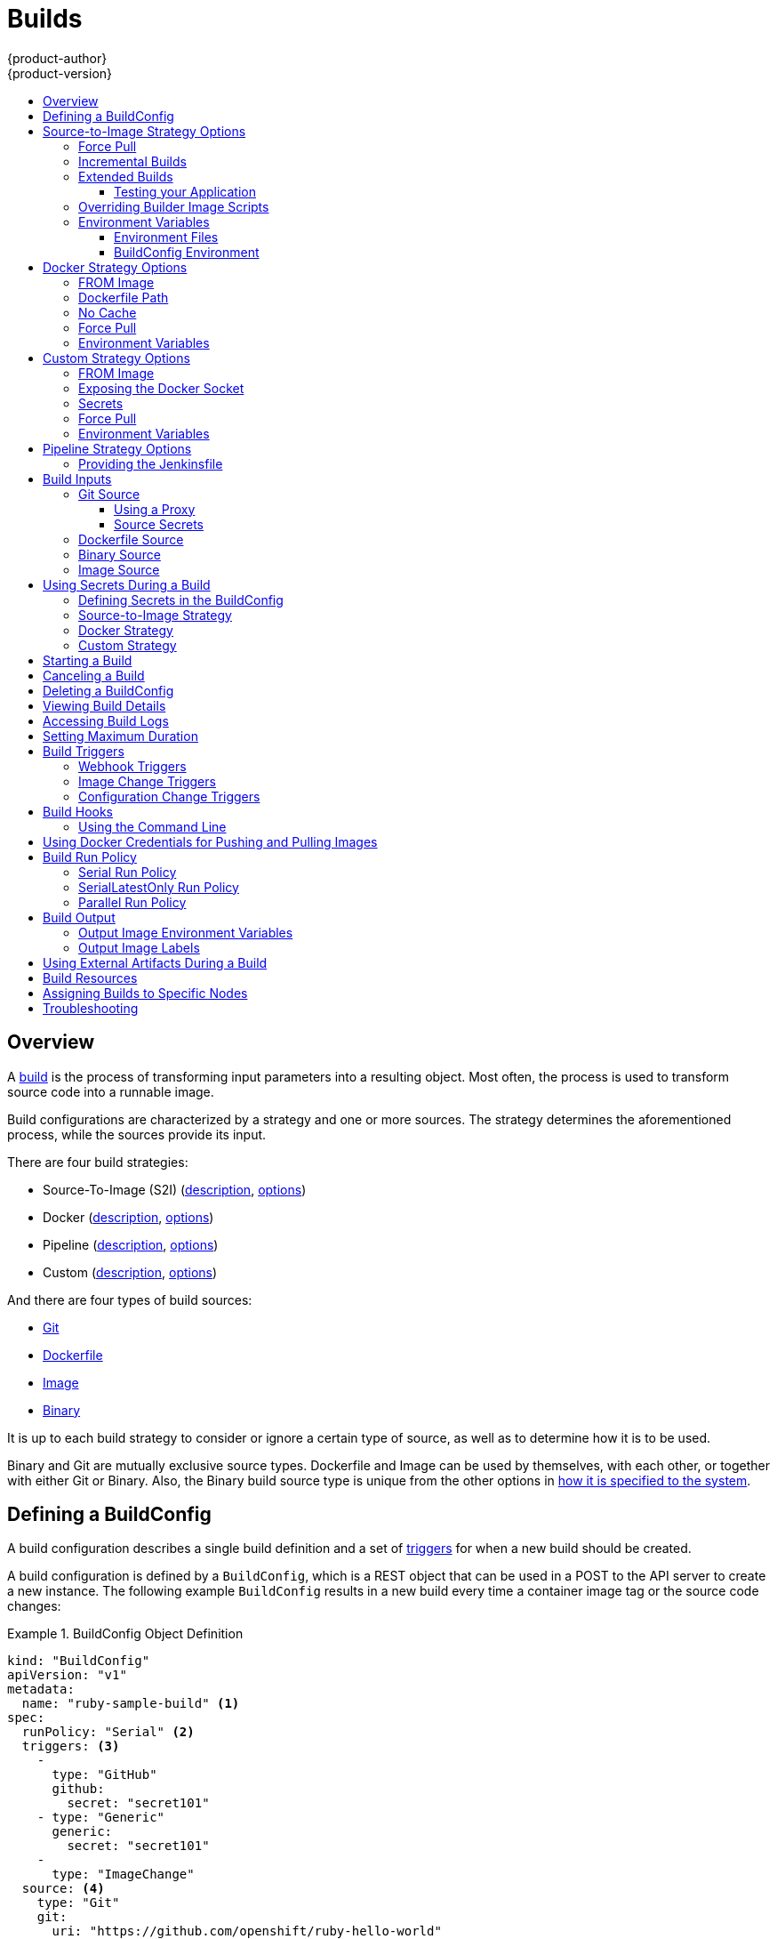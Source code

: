 [[dev-guide-builds]]
= Builds
{product-author}
{product-version}
:data-uri:
:icons:
:experimental:
:toc: macro
:toclevels: 3
:toc-title:
:prewrap!:

toc::[]

== Overview

A xref:../architecture/core_concepts/builds_and_image_streams.adoc#builds[build]
is the process of transforming input parameters into a resulting object. Most
often, the process is used to transform source code into a runnable image.

Build configurations are characterized by a strategy and one or more sources.
The strategy determines the aforementioned process, while the sources provide
its input.

There are four build strategies:

- Source-To-Image (S2I)
(xref:../architecture/core_concepts/builds_and_image_streams.adoc#source-build[description],
xref:source-to-image-strategy-options[options])
- Docker
(xref:../architecture/core_concepts/builds_and_image_streams.adoc#docker-build[description],
xref:docker-strategy-options[options])
- Pipeline
(xref:../architecture/core_concepts/builds_and_image_streams.adoc#pipeline-build[description],
xref:pipeline-strategy-options[options])
- Custom
(xref:../architecture/core_concepts/builds_and_image_streams.adoc#custom-build[description],
xref:custom-strategy-options[options])

And there are four types of build sources:

- xref:source-code[Git]
- xref:dockerfile-source[Dockerfile]
- xref:image-source[Image]
- xref:binary-source[Binary]

It is up to each build strategy to consider or ignore a certain type of source,
as well as to determine how it is to be used.

Binary and Git are mutually exclusive source types. Dockerfile and Image can be
used by themselves, with each other, or together with either Git or Binary.
Also, the Binary build source type is unique from the other options in
xref:binary-source[how it is specified to the system].


[[defining-a-buildconfig]]

== Defining a BuildConfig

A build configuration describes a single build definition and a set of
xref:build-triggers[triggers] for when a new build should be created.

A build configuration is defined by a `BuildConfig`, which is a REST object
that can be used in a POST to the API server to create a new instance. The
following example `BuildConfig` results in a new build every time a container
image tag or the source code changes:

.BuildConfig Object Definition
====
[source,yaml]
----
kind: "BuildConfig"
apiVersion: "v1"
metadata:
  name: "ruby-sample-build" <1>
spec:
  runPolicy: "Serial" <2>
  triggers: <3>
    -
      type: "GitHub"
      github:
        secret: "secret101"
    - type: "Generic"
      generic:
        secret: "secret101"
    -
      type: "ImageChange"
  source: <4>
    type: "Git"
    git:
      uri: "https://github.com/openshift/ruby-hello-world"
    dockerfile: "FROM openshift/ruby-22-centos7\nUSER example"
  strategy: <5>
    type: "Source"
    sourceStrategy:
      from:
        kind: "ImageStreamTag"
        name: "ruby-20-centos7:latest"
  output: <6>
    to:
      kind: "ImageStreamTag"
      name: "origin-ruby-sample:latest"
  postCommit: <7>
      script: "bundle exec rake test"
----

<1> This specification will create a new `BuildConfig` named
*ruby-sample-build*.
<2> The `runPolicy` field controls whether builds created from this build
configuration can be run simultaneously. The default value is *Serial*, which means new builds
will run sequentially, not simultaneously.
<3> You can specify a list of xref:build-triggers[triggers], which cause a new
build to be created.
<4> The `source` section defines the source of the build. The source type
determines the primary source of input, and can be either `Git`, to point to
a code repository location, `Dockerfile`, to build from an inline Dockerfile,
or `Binary`, to accept binary payloads. It is possible to have multiple
sources at once, refer to the documentation for each source type for details.
<5> The `strategy` section describes the build strategy used to execute the
build. You can specify `Source`, `Docker` and `Custom` strategies here.
This above example uses the `ruby-20-centos7` container image that
Source-To-Image will use for the application build.
<6> After the container image is successfully built, it will be pushed into the
repository described in the `output` section.
<7> The `postCommit` section defines an optional xref:build-hooks[build
hook].
====

[[source-to-image-strategy-options]]

== Source-to-Image Strategy Options

The following options are specific to the
xref:../architecture/core_concepts/builds_and_image_streams.adoc#source-build[S2I
build strategy].

[[s2i-force-pull]]

=== Force Pull

By default, if the builder image specified in the build configuration is
available locally on the node, that image will be used. However, to override the
local image and refresh it from the registry to which the image stream points,
create a `BuildConfig` with the `forcePull` flag set to *true*:

====
[source,yaml]
----
strategy:
  type: "Source"
  sourceStrategy:
    from:
      kind: "ImageStreamTag"
      name: "builder-image:latest" <1>
    forcePull: true <2>
----

<1> The builder image being used, where the local version on the node may not be
up to date with the version in the registry to which the image stream points.
<2> This flag causes the local builder image to be ignored and a fresh version
to be pulled from the registry to which the image stream points. Setting
`forcePull` to *false* results in the default behavior of honoring the image
stored locally.
====

[[incremental-builds]]

=== Incremental Builds

S2I can perform incremental builds, which means it reuses artifacts from
previously-built images. To create an incremental build, create a
`BuildConfig` with the following modification to the strategy definition:

====
[source,yaml]
----
strategy:
  type: "Source"
  sourceStrategy:
    from:
      kind: "ImageStreamTag"
      name: "incremental-image:latest" <1>
    incremental: true <2>
----

<1> Specify an image that supports incremental builds. Consult the
documentation of the builder image to determine if it supports this behavior.
<2> This flag controls whether an incremental build is attempted. If the builder
image does not support incremental builds, the build will still succeed, but you
will get a log message stating the incremental build was not successful because
of a missing *_save-artifacts_* script.
====

[NOTE]
====
See the xref:../creating_images/s2i.adoc#creating-images-s2i[S2I Requirements] topic for information
on how to create a builder image supporting incremental builds.
====


[[extended-builds]]

=== Extended Builds

[NOTE]
====
This feature is in technology preview. This means the API may change without
notice or the feature may be removed entirely. For a supported mechanism to
produce application images with runtime-only content, consider using the
xref:image-source[Image Source] feature and defining two builds, one
which produces an image containing the runtime artifacts and a second build
which consumes the runtime artifacts from that image and adds them to a
runtime-only image.
====

For compiled languages (Go, C, C++, Java, etc.) the dependencies necessary for
compilation might increase the size of the image or introduce vulnerabilities
that can be exploited.

To avoid these problems, S2I (Source-to-Image) introduces a two-image build process
that allows an application to be built via the normal flow in a builder image,
but then injects the resulting application artifacts into a runtime-only image
for execution.

To offer flexibility in this process, S2I executes an `assemble-runtime`
script inside the runtime image that allows further customization of the
resulting runtime image.

More information about this can be found in the official
https://github.com/openshift/source-to-image/blob/master/docs/runtime_image.md[S2I
extended builds documents].

This feature is available only for the source strategy.
====
[source,yaml]
----
strategy:
  type: "Source"
  sourceStrategy:
    from:
      kind: "ImageStreamTag"
      name: "builder-image:latest"
    runtimeImage: <1>
      kind: "ImageStreamTag"
      name: "runtime-image:latest"
    runtimeArtifacts: <2>
      - sourcePath: "/path/to/source"
        destinationDir: "path/to/destination"
----
<1> The runtime image that the artifacts should be copied to.
This is the final image that the application will run on. This image should
contain the minimum application dependencies to run the injected content from
the builder image.

<2> The runtime artifacts are a mapping of artifacts produced in the builder
image that should be injected into the runtime image.
`sourcePath` can be the full path to a file or directory inside the builder
image.
`destinationDir` must be a directory inside the runtime image where the
artifacts will be copied. This directory is relative to the specified
*WORKDIR* inside that image.

====

[NOTE]
====
In the current implementation, you cannot have incremental extended builds thus,
the *incremental* option is not valid with `runtimeImage`.
====

If the runtime image needs authentication to be pulled across OpenShift
projects or from another private registry, the details can be specified
xref:managing_images.adoc#using-image-pull-secrets[within the image pull
secret configuration].

[[dev-guide-testing-your-application]]

==== Testing your Application


Extended builds offer two ways of running tests against your application.

The first option is to install all test dependencies and run the tests inside
your *builder image* since that image, in the context of extended builds, will
not be pushed to a registry. This can be done as a part of the `assemble`
script for the builder image.

The second option is to specify a script via the xref:build-hooks[postcommit
hook]. This is executed in an ephemeral container based on the runtime
image, thus it is not committed to the image.

[[override-builder-image-scripts]]

=== Overriding Builder Image Scripts

You can override the *_assemble_*, *_run_*, and *_save-artifacts_*
xref:../creating_images/s2i.adoc#s2i-scripts[S2I scripts] provided by the
builder image in one of two ways. Either:

1. Provide an *_assemble_*, *_run_*, and/or *_save-artifacts_* script in the
*_.s2i/bin_* directory of your application source repository, or

2. Provide a URL of a directory containing the scripts as part of the strategy
definition. For example:

====
[source,yaml]
----
strategy:
  type: "Source"
  sourceStrategy:
    from:
      kind: "ImageStreamTag"
      name: "builder-image:latest"
    scripts: "http://somehost.com/scripts_directory" <1>
----

<1> This path will have *_run_*, *_assemble_*, and *_save-artifacts_* appended
to it. If any or all scripts are found they will be used in place of the same
named script(s) provided in the image.
====

[NOTE]
====
Files located at the `scripts` URL take precedence over files located in
*_.s2i/bin_* of the source repository. See the
xref:../creating_images/s2i.adoc#creating-images-s2i[S2I Requirements] topic and the
link:https://github.com/openshift/source-to-image/blob/master/docs/builder_image.md#sti-scripts[S2I
documentation] for information on how S2I scripts are used.
====

[[configuring-the-source-environment]]
=== Environment Variables

There are two ways to make environment variables available to the
xref:../architecture/core_concepts/builds_and_image_streams.adoc#source-build[source build]
process and resulting \image: xref:environment-files[environment files] and
xref:buildconfig-environment[*BuildConfig* environment] values.

[[environment-files]]

==== Environment Files
Source build enables you to set environment values (one per line) inside your
application, by specifying them in a *_.s2i/environment_* file in the source
repository. The environment variables specified in this file are present during
the build process and in the final container image. The complete list of supported
environment variables is available in the
xref:../using_images/index.adoc#using-images-index[documentation] for each image.

If you provide a *_.s2i/environment_* file in your source repository, S2I reads
this file during the build. This allows customization of the build behavior as
the *_assemble_* script may use these variables.

For example, if you want to disable assets compilation for your Rails
application, you can add `DISABLE_ASSET_COMPILATION=true` in the
*_.s2i/environment_* file to cause assets compilation to be skipped during the
build.

In addition to builds, the specified environment variables are also available in
the running application itself. For example, you can add
`RAILS_ENV=development` to the *_.s2i/environment_* file to cause the Rails
application to start in `development` mode instead of `production`.

[[buildconfig-environment]]

==== BuildConfig Environment
You can add environment variables to the `sourceStrategy` definition of the
`BuildConfig`. The environment variables defined there are visible during the
*_assemble_* script execution and will be defined in the output image, making
them also available to the *_run_* script and application code.

For example disabling assets compilation for your Rails application:

====
[source,yaml]
----
sourceStrategy:
...
  env:
    - name: "DISABLE_ASSET_COMPILATION"
      value: "true"
----
====

You can also manage environment variables defined in the `BuildConfig` with the
xref:../dev_guide/environment_variables.adoc#overview[`oc set env`] command.

[[docker-strategy-options]]

== Docker Strategy Options

The following options are specific to the
xref:../architecture/core_concepts/builds_and_image_streams.adoc#docker-build[Docker
build strategy].


[[docker-strategy-from]]

=== FROM Image

The `FROM` instruction of the *_Dockerfile_* will be replaced by the `from` of the `BuildConfig`:

====
[source,yaml]
----
strategy:
  type: Docker
  dockerStrategy:
    from:
      kind: "ImageStreamTag"
      name: "debian:latest"
----
====

[[dockerfile-path]]
=== Dockerfile Path

By default, Docker builds use a Dockerfile (named *_Dockerfile_*) located at the
root of the context specified in the `BuildConfig.spec.source.contextDir`
field.

The `dockerfilePath` field allows the build to use a different path to
locate your Dockerfile, relative to the `BuildConfig.spec.source.contextDir`
field. It can be simply a different file name other than the default
*_Dockerfile_* (for example, *_MyDockerfile_*), or a path to a Dockerfile in a
subdirectory (for example, *_dockerfiles/app1/_*):

====
[source,yaml]
----
strategy:
  type: Docker
  dockerStrategy:
    dockerfilePath: dockerfiles/app1/
----
====

[[no-cache]]

=== No Cache

Docker builds normally reuse cached layers found on the host performing the
build. Setting the `noCache` option to *true* forces the build to ignore
cached layers and rerun all steps of the *_Dockerfile_*:

====
[source,yaml]
----
strategy:
  type: "Docker"
  dockerStrategy:
    noCache: true
----
====

[[docker-force-pull]]

=== Force Pull

By default, if the builder image specified in the build configuration is
available locally on the node, that image will be used. However, to override the
local image and refresh it from the registry to which the image stream points,
create a `BuildConfig` with the `forcePull` flag set to *true*:

====
[source,yaml]
----
strategy:
  type: "Docker"
  dockerStrategy:
    forcePull: true <1>
----
<1> This flag causes the local builder image to be ignored, and a fresh version
to be pulled from the registry to which the image stream points. Setting
`forcePull` to *false* results in the default behavior of honoring the image
stored locally.
====

[[docker-strategy-environment]]
=== Environment Variables

To make environment variables available to the
xref:../architecture/core_concepts/builds_and_image_streams.adoc#docker-build[Docker build]
process and resulting image, you can add environment variables to the
`dockerStrategy` definition of the `BuildConfig`.

The environment variables defined there are inserted as a single `ENV`
Dockerfile instruction right after the `FROM` instruction, so that it can be
referenced later on within the Dockerfile.

The variables are defined during build and stay in the output image, therefore
they will be present in any container that runs that image as well.

For example, defining a custom HTTP proxy to be used during build and runtime:

====
[source,yaml]
----
dockerStrategy:
...
  env:
    - name: "HTTP_PROXY"
      value: "http://myproxy.net:5187/"
----
====

ifdef::openshift-enterprise,openshift-origin[]
Cluster administrators can also
xref:../install_config/http_proxies.adoc#configuring-hosts-for-proxies-using-ansible[configure
global build settings using Ansible].
endif::[]

You can also manage environment variables defined in the `BuildConfig` with the
xref:../dev_guide/environment_variables.adoc#overview[`oc set env`] command.

[[custom-strategy-options]]
== Custom Strategy Options

The following options are specific to the
xref:../architecture/core_concepts/builds_and_image_streams.adoc#custom-build[Custom
build strategy].

[[custom-strategy-from]]
=== FROM Image

Use the `customStrategy.from` section to indicate the image to use for the
custom build:

====
[source,yaml]
----
strategy:
  type: "Custom"
  customStrategy:
    from:
      kind: "DockerImage"
      name: "openshift/sti-image-builder"
----
====

[[expose-docker-socket]]
=== Exposing the Docker Socket

In order to allow the running of Docker commands and the building of container
images from inside the container, the build container must be bound to an
accessible socket. To do so, set the `exposeDockerSocket` option to *true*:

====
[source,yaml]
----
strategy:
  type: "Custom"
  customStrategy:
    exposeDockerSocket: true
----
====

[[custom-secrets]]

=== Secrets

In addition to xref:../dev_guide/secrets.adoc#dev-guide-secrets[secrets] for
xref:using-private-repositories-for-builds[source] and
xref:using-docker-credentials-for-pushing-and-pulling-images[images] that can
be added to all build types, custom strategies allow adding an arbitrary list of
secrets to the builder pod.

Each secret can be mounted at a specific location:

====
[source,yaml]
----
strategy:
  type: "Custom"
  customStrategy:
    secrets:
      - secretSource: <1>
          name: "secret1"
        mountPath: "/tmp/secret1" <2>
      - secretSource:
          name: "secret2"
        mountPath: "/tmp/secret2"
----

<1> `secretSource` is a reference to a secret in the same namespace as the
build.
<2> `mountPath` is the path inside the custom builder where the secret should
be mounted.
====

[[custom-force-pull]]
=== Force Pull

By default, when setting up the build pod, the build controller checks if the
image specified in the build configuration is available locally on the node.  If
so, that image will be used.  However, to override the local image and refresh
it from the registry to which the image stream points, create a `BuildConfig`
with the `forcePull` flag set to *true*:

====
[source,yaml]
----
strategy:
  type: "Custom"
  customStrategy:
    forcePull: true <1>
----

<1> This flag causes the local builder image to be ignored, and a fresh version
to be pulled from the registry to which the image stream points. Setting
`forcePull` to *false* results in the default behavior of honoring the image
stored locally.
====

[[custom-strategy-environment]]
=== Environment Variables

To make environment variables available to the
xref:../architecture/core_concepts/builds_and_image_streams.adoc#custom-build[Custom build]
process, you can add environment variables to the `customStrategy` definition
of the `BuildConfig`.

The environment variables defined there are passed to the pod that runs the
custom build.

For example, defining a custom HTTP proxy to be used during build:

====
[source,yaml]
----
customStrategy:
...
  env:
    - name: "HTTP_PROXY"
      value: "http://myproxy.net:5187/"

----
====

ifdef::openshift-enterprise,openshift-origin[]
Cluster administrators can also
xref:../install_config/http_proxies.adoc#configuring-hosts-for-proxies-using-ansible[configure
global build settings using Ansible].
endif::[]

You can also manage environment variables defined in the `BuildConfig` with the
xref:../dev_guide/environment_variables.adoc#overview[`oc set env`] command.

[[pipeline-strategy-options]]
== Pipeline Strategy Options

The following options are specific to the
xref:../architecture/core_concepts/builds_and_image_streams.adoc#pipeline-build[Pipeline build strategy].

[[jenkinsfile]]
=== Providing the Jenkinsfile

You can provide the Jenkinsfile in one of two ways:

1. Embed the Jenkinsfile in the build configuration.
2. Include in the build configuration a reference to the
   Git repository that contains the Jenkinsfile.

.Embedded Definition
====
[source,yaml]
----
kind: "BuildConfig"
apiVersion: "v1"
metadata:
  name: "sample-pipeline"
spec:
  strategy:
    type: "JenkinsPipeline"
    jenkinsPipelineStrategy:
      jenkinsfile: "node('agent') {\nstage 'build'\nopenshiftBuild(buildConfig: 'ruby-sample-build', showBuildLogs: 'true')\nstage 'deploy'\nopenshiftDeploy(deploymentConfig: 'frontend')\n}"
----
====

.Reference to Git Repository
====
[source,yaml]
----
kind: "BuildConfig"
apiVersion: "v1"
metadata:
  name: "sample-pipeline"
spec:
  source:
    type: "Git"
    git:
      uri: "https://github.com/openshift/ruby-hello-world"
  strategy:
    type: "JenkinsPipeline"
    jenkinsPipelineStrategy:
      jenkinsfilePath: some/repo/dir/filename <1>
----
<1> The optional `jenkinsfilePath` field specifies the name of the
    file to use, relative to the source `contextDir`.
    If `contextDir` is omitted, it defaults to the root of the repository.
    If `jenkinsfilePath` is omitted, it defaults to *_Jenkinsfile_*.
====

[[build-inputs]]
== Build Inputs

There are several ways to provide content for builds to operate on. In order of precedence:

* Inline Dockerfile definitions
* Content extracted from existing images
* Git repositories
* Binary inputs

These can be combined into a single build. As the inline Dockerfile takes
precedence, it can overwrite any other file named *_Dockerfile_* provided by
another input. Binary input and Git repository are mutually exclusive inputs.

When the build is run, a working directory is constructed and all input content
is placed in the working directory (e.g., the input Git repository is cloned into
the working directory, files specified from input images are copied into the
working directory using the target path). Next, the build process will `cd`
into the `contextDir` if one is defined. Then, the inline Dockerfile (if
any) is written to the current directory. Last, the content from the current
directory is provided to the build process for reference by the
Dockerfile, `assemble` script, or custom builder logic. This means any
input content that resides outside the `contextDir` will be ignored by the
build.

Here is an example of a source definition that includes multiple input types and
an explanation of how they are combined.  For more details on how each input
type is defined, see the specific sections for each input type.

====
[source,yaml]
----
source:
  git:
    uri: https://github.com/openshift/ruby-hello-world.git <1>
  images:
  - from:
      kind: ImageStreamTag
      name: myinputimage:latest
      namespace: mynamespace
    paths:
    - destinationDir: app/dir/injected/dir <2>
      sourcePath: /usr/lib/somefile.jar
  contextDir: "app/dir" <3>
  dockerfile: "FROM centos:7\nRUN yum install -y httpd" <4>

----

<1> The repository to be cloned into the working directory for the build
<2> *_/usr/lib/somefile.jar_* from `myinputimage` will be stored in *_<workingdir>/app/dir/injected/dir_*
<3> The working directory for the build will become *_<original_workingdir>/app/dir_*
<4> A Dockerfile with this content will be created in *_<original_workingdir>/app/dir_*, overwriting any existing file with that name.
====

[[source-code]]
=== Git Source

When the `BuildConfig.spec.source.type` is `Git`, a Git repository is
required, and an inline Dockerfile is optional.

The source code is fetched from the location specified and, if the
`BuildConfig.spec.source.dockerfile` field is specified, the inline Dockerfile
replaces the one in the `contextDir` of the Git repository.

The source definition is part of the `spec` section in the `BuildConfig`:

====
[source,yaml]
----
source:
  type: "Git"
  git: <1>
    uri: "https://github.com/openshift/ruby-hello-world"
    ref: "master"
  contextDir: "app/dir" <2>
  dockerfile: "FROM openshift/ruby-22-centos7\nUSER example" <3>
----
<1> The `git` field contains the URI to the remote Git repository of the
source code. Optionally, specify the `ref` field to check out a specific Git
reference. A valid `ref` can be a SHA1 tag or a branch name.
<2> The `contextDir` field allows you to override the default location inside
the source code repository where the build looks for the application source
code. If your application exists inside a sub-directory, you can override the
default location (the root folder) using this field.
<3> If the optional `dockerfile` field is provided, it should be a string
containing a Dockerfile that overwrites any Dockerfile that may exist in the
source repository.
====

When using the Git repository as a source without specifying the `ref`
field, {product-title} performs a shallow clone (`--depth=1` clone). That means
only the `HEAD` (usually the `master` branch) is downloaded. This results
in repositories downloading faster, including the commit history.

A shallow clone is also used when the `ref` field is specified and set to an
existing remote branch name. However, if you specify the `ref` field to a
specific commit, the system will fallback to a regular Git clone operation and
checkout the commit, because using the `--depth=1` option only works with named
branch refs.

To perform a full Git clone of the `master` for the specified repository, set
the `ref` to `master`.

[[using-a-proxy]]
==== Using a Proxy

// tag::using-a-proxy-for-git-cloning-1[]

If your Git repository can only be accessed using a proxy, you can define the
proxy to use in the `source` section of the `BuildConfig`. You can configure
both a HTTP and HTTPS proxy to use. Both fields are optional.  Domains for which
no proxying should be performed can also be specified via the *NoProxy* field.

[NOTE]
====
Your source URI must use the HTTP or HTTPS protocol for this to work.
====

====
[source,yaml]
----
source:
  type: Git
  git:
    uri: "https://github.com/openshift/ruby-hello-world"
    httpProxy: http://proxy.example.com
    httpsProxy: https://proxy.example.com
    noProxy: somedomain.com, otherdomain.com
----
====

ifdef::openshift-enterprise,openshift-origin[]
Cluster administrators can also
xref:../install_config/http_proxies.adoc#configuring-hosts-for-proxies-using-ansible[configure
a global proxy for Git cloning using Ansible].
endif::[]

// end::using-a-proxy-for-git-cloning-1[]

[[source-secrets]]
==== Source Secrets

[[overview]]
===== Overview

Source secrets are used to provide the builder pod with access to Git repositories
that it would not normally have access to, such as private repositories or
repositories with self-signed or untrusted SSL certificates.

The following source secret configurations are supported:

- xref:gitconfig-file[Gitconfig File]
- xref:basic-authentication[Basic Authentication]
- xref:ssh-key-authentication[SSH Key Authentication]
- xref:trusted-certificate-authorities[Trusted Certificate Authorities]

[NOTE]
====
You can also use xref:combinations[combinations] of the these configurations
to meet your specific needs.
====

All source secrets must be linked to the builder account and added to the build
configuration using the following instructions:

. Add the secret to the builder service account. Each build is run with
the *builder* role, so you must give it access to your secret with the
following command:
+
====
----
$ oc secrets link builder basicsecret
----
====

. Add a `sourceSecret` field to the `source` section inside the `BuildConfig` and
set it to the name of the `secret` that you created (`basicsecret`, in this
example).
+
====
[source,yaml]
----
apiVersion: "v1"
kind: "BuildConfig"
metadata:
  name: "sample-build"
spec:
  output:
    to:
      kind: "ImageStreamTag"
      name: "sample-image:latest"
  source:
    git:
      uri: "https://github.com/user/app.git"
    sourceSecret:
      name: "basicsecret"
    type: "Git"
  strategy:
    sourceStrategy:
      from:
        kind: "ImageStreamTag"
        name: "python-33-centos7:latest"
    type: "Source"
----
====

[NOTE]
====
You can also use the `oc set build-secret` command to set the secret on the
existing build configuration:
----
$ oc set build-secret --source bc/sample-build basicsecret
----
====
xref:using-secrets-in-the-buildconfig[Defining Secrets in the
BuildConfig] provides more information on this topic.

[[gitconfig-file]]
===== .Gitconfig File

If the cloning of your application is dependent on a *_.gitconfig_* file,
then you can create a secret that contains it, and then add
it to the builder service account, and then your `BuildConfig`.

To create a secret from a *_.gitconfig_* file:

====
----
$ oc secrets new mysecret .gitconfig=path/to/.gitconfig
----
====

[NOTE]
====
SSL verification can be turned off if `sslVerify=false` is set for the `http`
section in your *_.gitconfig_* file:

----
[http]
        sslVerify=false
----
====

[[basic-authentication]]
===== Basic Authentication

Basic authentication requires either a combination of `username` and `password`,
or a `token` to authenticate against the SCM server.

Create the `secret` first before using the username and password to access
the private repository:

====
----
$ oc secrets new-basicauth basicsecret --username=USERNAME --password=PASSWORD
----
====

To create a basic authentication secret with a token:

====
----
$ oc secrets new-basicauth basicsecret --password=TOKEN
----
====

[[ssh-key-authentication]]
===== SSH Key Authentication

SSH key based authentication requires a private SSH key.

The repository keys are usually located in the *_$HOME/.ssh/_* directory, and
are named `id_dsa.pub`, `id_ecdsa.pub`, `id_ed25519.pub`, or `id_rsa.pub` by
default. Generate SSH key credentials with the following command:

====
----
$ ssh-keygen -t rsa -C "your_email@example.com"
----
====

[NOTE]
====
Creating a passphrase for the SSH key prevents {product-title} from building.
When prompted for a passphrase, leave it blank.
====

Two files are created: the public key and a corresponding private key (one of
`id_dsa`, `id_ecdsa`, `id_ed25519`, or `id_rsa`). With both of these in place,
consult your source control management (SCM) system's manual on how to upload
the public key. The private key is used to access your private repository.

Before using the SSH key to access the private repository, create the secret
first:

====
----
$ oc secrets new-sshauth sshsecret --ssh-privatekey=$HOME/.ssh/id_rsa
----
====

[[trusted-certificate-authorities]]
===== Trusted Certificate Authorities

The set of TLS certificate authorities that are trusted during a `git clone`
operation are built into the {product-title} infrastructure images. If your Git
server uses a self-signed certificate or one signed by an authority not trusted
by the image, you have several options.

. Create a secret with a CA certificate file (recommended).
+
A secret containing a `CA certificate` in a key named `ca.crt` will
automatically be used by Git to trust your self-signed or otherwise un-trusted
TLS certificate during the `git clone` operation. Using this method is
significantly more secure than disabling Git's SSL verification, which accepts
any TLS certificate that is presented.
+
====
----
# the key name ca.crt MUST be used
$ oc secrets new mycert ca.crt=FILENAME
----
====

. Disable Git TLS verification.
+
You can disable Git's TLS verification by setting the `GIT_SSL_NO_VERIFY`
environment variable to `true` in the appropriate strategy section of your build
configuration. You can use the
xref:../dev_guide/environment_variables.adoc#overview[`oc set env`] command to
manage `BuildConfig` environment variables.

[[combinations]]
===== Combinations

Below are several examples of how you can combine the above methods for
creating source secrets for your specific needs.

.. To create an SSH-based authentication secret with a *_.gitconfig_* file:
+
====
----
$ oc secrets new-sshauth sshsecret --ssh-privatekey=$HOME/.ssh/id_rsa --gitconfig=FILENAME
----
====

.. To create a secret that combines a *_.gitconfig_* file and CA certificate:
+
====
----
$ oc secrets new mysecret ca.crt=path/to/certificate .gitconfig=path/to/.gitconfig
----
====

.. To create a basic authentication secret with a CA certificate file:
+
====
----
$ oc secrets new-basicauth basicsecret --username=USERNAME --password=PASSWORD --ca-cert=FILENAME
----
====

.. To create a basic authentication secret with a *_.gitconfig_* file:
+
====
----
$ oc secrets new-basicauth basicsecret --username=USERNAME --password=PASSWORD --gitconfig=FILENAME
----
====

.. To create a basic authentication secret with a *_.gitconfig_* file and CA certificate file:
+
====
----
$ oc secrets new-basicauth basicsecret --username=USERNAME --password=PASSWORD --gitconfig=FILENAME --ca-cert=FILENAME
----
====

[[dockerfile-source]]

=== Dockerfile Source

When the `BuildConfig.spec.source.type` is `Dockerfile`, an inline
Dockerfile is used as the build input, and no additional sources can be
provided.

This source type is valid when the build strategy type is `Docker` or
`Custom`.

The source definition is part of the `spec` section in the `BuildConfig`:

====
[source,yaml]
----
source:
  type: "Dockerfile"
  dockerfile: "FROM centos:7\nRUN yum install -y httpd" <1>
----
<1> The `dockerfile` field contains an inline Dockerfile that will be built.
====

[[binary-source]]

=== Binary Source

Streaming content in binary format from a local file system to the builder is
called a `binary type build`. The corresponding value of
`BuildConfig.spec.source.type` is `Binary` for such builds.

This source type is unique in that it is leveraged solely based on your use of
the `oc start-build`.

[NOTE]
====
Binary type builds require content to be streamed from the local file system, so
automatically triggering a binary type build (e.g. via an image change trigger)
is not possible, because the binary files cannot be provided. Similarly, you
cannot launch binary type builds from the web console.
====

To utilize binary builds, invoke `oc start-build` with one of these options:

* `--from-file`: The contents of the file you specify are sent as a binary
stream to the builder. The builder then stores the data in a file with the
same name at the top of the build context.

* `--from-dir` and `--from-repo`: The contents are archived and sent as a binary
stream to the builder. The builder then extracts the contents of the archive
within the build context directory.

* `--from-archive`: The archive you specify is sent to the builder, where it is
extracted within the build context directory. Please note that this option
behaves the same as `--from-dir`, an archive is created on your host first
whenever the argument to these options is a directory.

In each of the above cases:

* If your `BuildConfig` already has a `Binary` source type defined, it will
effectively be ignored and replaced by what the client sends.

* If your `BuildConfig` has a `Git` source type defined, it is dynamically
disabled, since `Binary` and `Git` are mutually exclusive, and the data in
the binary stream provided to the builder takes precedence.

Instead of a file name, you can pass URL with http or https schema to
`--from-file` and `--from-archive`. When using  `--from-file` with a URL, the
name of the file in the builder image is determined by the
`Content-Disposition` header sent by the web server, or the last component of
the URL path if the header is not present. Please note that no form of
authentication is supported and it is not possible to use custom TLS
certificate or disable certificate validation.

When using `oc new-build --binary=true`, the command ensures that the
restrictions associated with binary builds are enforced. The resulting
`BuildConfig` will have a source type of `Binary`, meaning that the only
valid way to run a build for this `BuildConfig` is to use `oc
start-build` with one of the `--from` options to provide the requisite binary
data.

The `dockerfile` and `contextDir` xref:source-code[source options] have
special meaning with binary builds.

`dockerfile` can be used with any binary build source. If `dockerfile` is
used and the binary stream is an archive, its contents serve as a replacement
Dockerfile to any Dockerfile in the archive. If `dockerfile` is used with the
`--from-file` argument, and the file argument is named `dockerfile`, the value
from `dockerfile` replaces the value from the binary stream.

In the case of the binary stream encapsulating extracted archive content, the
value of the `contextDir` field is interpreted as a subdirectory within the
archive, and, if valid, the builder changes into that subdirectory before
executing the build.

[[image-source]]
=== Image Source

Additional files can be provided to the build process via images. Input images
are referenced in the same way the `*From*` and `*To*` image targets are
defined. This means both container images and
xref:../architecture/core_concepts/builds_and_image_streams.adoc#image-stream-tag[image
stream tags] can be referenced. In conjunction with the image, you must provide
one or more path pairs to indicate the path of the files/directories to copy
out of the image and the destination to place them in the build context.

The source path can be any absolute path within the image specified. The
destination must be a relative directory path. At build time, the image will be
loaded and the indicated files and directories will be copied into the context
directory of the build process. This is the same directory into which the source
repository content (if any) is cloned. If the source path ends in *_/._* then
the content of the directory will be copied, but the directory itself will not
be created at the destination.

Image inputs are specified in the `source` definition of the `BuildConfig`:

====
[source,yaml]
----
source:
  git:
    uri: https://github.com/openshift/ruby-hello-world.git
  images: <1>
  - from: <2>
      kind: ImageStreamTag
      name: myinputimage:latest
      namespace: mynamespace
    paths: <3>
    - destinationDir: injected/dir <4>
      sourcePath: /usr/lib/somefile.jar <5>
  - from:
      kind: ImageStreamTag
      name: myotherinputimage:latest
      namespace: myothernamespace
    pullSecret: mysecret <6>
    paths:
    - destinationDir: injected/dir
      sourcePath: /usr/lib/somefile.jar

----

<1> An array of one or more input images and files.
<2> A reference to the image containing the files to be copied.
<3> An array of source/destination paths.
<4> The directory relative to the build root where the build process can access the file.
<5> The location of the file to be copied out of the referenced image.
<6> An optional secret provided if credentials are needed to access the input image.
====

[NOTE]
====
This feature is not supported for builds using the xref:using-secrets-custom-strategy[Custom Strategy].
====

[[using-secrets]]
== Using Secrets During a Build

In some scenarios, build operations require credentials to access dependent
resources, but it is undesirable for those credentials to be available in the
final application image produced by the build.

For example, when building a NodeJS application, you can set up your private
mirror for NodeJS modules. In order to download modules from that private
mirror, you have to supply a custom *_.npmrc_* file for the build that contains
a URL, user name, and password. For security reasons, you do not want to expose
your credentials in the application image.

This example describes NodeJS, but you can use the same approach for adding SSL
certificates into the *_/etc/ssl/certs_* directory, API keys or tokens, license
files, etc.

[[using-secrets-in-the-buildconfig]]
=== Defining Secrets in the BuildConfig

. Create the `Secret`:
+
====
----
$ oc secrets new secret-npmrc .npmrc=~/.npmrc
----
====
+
This creates a new secret named *_secret-npmrc_*, which contains the base64
encoded content of the *_~/.npmrc_* file.

. Add the secret to the `source` section in the existing build configuration:
+
====
[source,yaml]
----
source:
  git:
    uri: https://github.com/openshift/nodejs-ex.git
  secrets:
    - secret:
        name: secret-npmrc
  type: Git
----
====
+
To include the secrets in a new build configuration, run the following command:
+
====
----
$ oc new-build openshift/nodejs-010-centos7~https://github.com/openshift/nodejs-ex.git --build-secret secret-npmrc
----
====
+
During the build, the *_.npmrc_* file is copied into the directory where the
source code is located. In case of the {product-title} S2I builder images, this
is the image working directory, which is set using the `WORKDIR` instruction
in the Dockerfile. If you want to specify another directory, add a
`destinationDir` to the secret definition:
+
====
[source,yaml]
----
source:
  git:
    uri: https://github.com/openshift/nodejs-ex.git
  secrets:
    - secret:
        name: secret-npmrc
      destinationDir: /etc
  type: Git
----
====
+
You can also specify the destination directory when creating a new build
configuration:
+
====
----
$ oc new-build openshift/nodejs-010-centos7~https://github.com/openshift/nodejs-ex.git --build-secret “secret-npmrc:/etc”
----
====
+
In both cases, the *_.npmrc_* file is added to the *_/etc_* directory of the
build environment. Note that for a
xref:../architecture/core_concepts/builds_and_image_streams.adoc#docker-build[Docker
strategy] the destination directory must be a relative path.

[[using-secrets-s2i-strategy]]
=== Source-to-Image Strategy

When using a `Source` strategy, all defined source secrets are copied to their
respective `destinationDir`. If you left `destinationDir` empty, then the
secrets are placed in the working directory of the builder image. The same rule
is used when a `destinationDir` is a relative path; the secrets are placed in
the paths that are relative to the image's working directory. The
`destinationDir` must exist or an error will occur. No directory paths are
created during the copy process.

[NOTE]
====
Currently, any files with these secrets are world-writable (have `0666`
permissions) and will be truncated to size zero after executing the *_assemble_*
script. This means that the secret files will exist in the resulting image, but
they will be empty for security reasons.
====

[[using-secrets-docker-strategy]]
=== Docker Strategy

When using a `Docker` strategy, you can add all defined source secrets into
your container image using the https://docs.docker.com/engine/reference/builder/#add[ADD]
and https://docs.docker.com/engine/reference/builder/#copy[COPY instructions]
in your *_Dockerfile_*. If you do not specify the `destinationDir` for a secret,
then the files will be copied into the same directory in which the *_Dockerfile_*
is located. If you specify a relative path as `destinationDir`, then the secrets
will be copied into that directory, relative to your *_Dockerfile_* location.
This makes the secret files available to the Docker build operation as part of
the context directory used during the build.

[NOTE]
====
Users should always remove their secrets from the final application image so
that the secrets are not present in the container running from that image.
However, the secrets will still exist in the image itself in the layer where
they were added. This removal should be part of the *_Dockerfile_* itself.
====

[[using-secrets-custom-strategy]]
=== Custom Strategy

When using a `Custom` strategy, then all the defined source secrets are
available inside the builder container in the
*_/var/run/secrets/openshift.io/build_* directory. The custom build image is
responsible for using these secrets appropriately. The `Custom` strategy also
allows secrets to be defined as described in xref:custom-secrets[Secrets].
There is no technical difference between existing strategy secrets and the
source secrets. However, your builder image might distinguish between them and
use them differently, based on your build use case. The source secrets are
always mounted into the *_/var/run/secrets/openshift.io/build_* directory or
your builder can parse the `$BUILD` environment variable, which includes the
full build object.


[[starting-a-build]]

== Starting a Build

Manually start a new build from an existing build configuration in your current
project using the following command:

----
$ oc start-build <buildconfig_name>
----

Re-run a build using the `--from-build` flag:

----
$ oc start-build --from-build=<build_name>
----

Specify the `--follow` flag to stream the build's logs in stdout:

----
$ oc start-build <buildconfig_name> --follow
----

Specify the `--env` flag to set any desired environment variable for the build:

----
$ oc start-build <buildconfig_name> --env=<key>=<value>
----

Rather than relying on a Git source pull or a Dockerfile for a build, you can
can also start a build by directly pushing your source, which could be the
contents of a Git or SVN working directory, a set of prebuilt binary artifacts
you want to deploy, or a single file. This can be done by specifying one of the
following options for the `start-build` command:

[cols="1,2",options="header"]
|===
|Option |Description

|`--from-dir=<directory>`
|Specifies a directory that will be archived and used as a binary input for the
build.

|`--from-file=<file>`
|Specifies a single file that will be the only file in the build source. The
file is placed in the root of an empty directory with the same file name as the original file provided.

|`--from-repo=<local_source_repo>`
|Specifies a path to a local repository to use as the binary input for a build.
Add the `--commit` option to control which branch, tag, or commit is used for
the build.
|===

When passing any of these options directly to the build, the contents are
streamed to the build and override the current build source settings.

[NOTE]
====
Builds triggered from binary input will not preserve the source on the server,
so rebuilds triggered by base image changes will use the source specified in the
build configuration.
====

For example, the following command sends the contents of a local Git repository
as an archive from the tag `v2` and starts a build:

====
----
$ oc start-build hello-world --from-repo=../hello-world --commit=v2
----
====

[[canceling-a-build]]

== Canceling a Build
Manually cancel a build using the web console, or with the following CLI command:
----
$ oc cancel-build <build_name>
----

Cancel multiple builds at the same time:
----
$ oc cancel-build <build1_name> <build2_name> <build3_name>
----

Cancel all builds created from the build configuration:
----
$ oc cancel-build bc/<buildconfig_name>
----

Cancel all builds in a given state (for example, *new* or *pending*), ignoring
the builds in other states:
----
$ oc cancel-build bc/<buildconfig_name>  --state=<state>
----

[[deleting-a-buildconfig]]

== Deleting a BuildConfig
Delete a `BuildConfig` using the following command:

----
$ oc delete bc <BuildConfigName>
----

This will also delete all builds that were instantiated from this `BuildConfig`.
Specify the `--cascade=false` flag if you do not want to delete the builds:

----
$ oc delete --cascade=false bc <BuildConfigName>
----

[[viewing-build-details]]
== Viewing Build Details

You can view build details with the web console or by using the `oc describe`
CLI command:

====
----
$ oc describe build <build_name>
----
====

This displays information such as:

* The build source
* The strategy
* The output destination
* How the build was created

If the build uses the Docker or Source strategy, the `oc describe` output also
includes information about the source revision used for the build, including the
commit ID, author, committer, and message.

[[accessing-build-logs]]

== Accessing Build Logs
You can access build logs using the web console or the CLI.

To stream the logs using the build directly:

----
$ oc logs -f build/<build_name>
----

To stream the logs of the latest build for a build configuration:

----
$ oc logs -f bc/<buildconfig_name>
----

To return the logs of a given version build for a build configuration:

----
$ oc logs --version=<number> bc/<buildconfig_name>
----

*Log Verbosity*

To enable more verbose output, pass the `BUILD_LOGLEVEL` environment variable
as part of the `sourceStrategy` or `dockerStrategy` in a `BuildConfig`:

====
[source,yaml]
----
sourceStrategy:
...
  env:
    - name: "BUILD_LOGLEVEL"
      value: "2" <1>
----

<1> Adjust this value to the desired log level.
====

NOTE: A platform administrator can set verbosity for the entire {product-title}
instance by passing the `--loglevel` option to the `openshift start` command.
If both `--loglevel` and `BUILD_LOGLEVEL` are specified, `BUILD_LOGLEVEL` takes precedence.

Available log levels for Source builds are as follows:

[horizontal]
Level 0:: Produces output from containers running the *_assemble_* script and all encountered errors. This is the default.
Level 1:: Produces basic information about the executed process.
Level 2:: Produces very detailed information about the executed process.
Level 3:: Produces very detailed information about the executed process, and a listing of the archive contents.
Level 4:: Currently produces the same information as level 3.
Level 5:: Produces everything mentioned on previous levels and additionally provides docker push messages.

[[builds-setting-maximum-duration]]
== Setting Maximum Duration

When defining a `BuildConfig`, you can define its maximum duration by setting
the  `completionDeadlineSeconds` field. It is specified in seconds and is not
set by default. When not set, there is no maximum duration enforced.

The maximum duration is counted from the time when a build pod gets scheduled in
the system, and defines how long it can be active, including the time needed to
pull the builder image. After reaching the specified timeout, the build is
terminated by {product-title}.

The following example shows the part of a `BuildConfig` specifying
`completionDeadlineSeconds` field for 30 minutes:

====
----
spec:
  completionDeadlineSeconds: 1800
----
====


[[build-triggers]]

== Build Triggers
When defining a `BuildConfig`, you can define triggers to control the
circumstances in which the `BuildConfig` should be run. The following build
triggers are available:

* xref:webhook-triggers[Webhook]
* xref:image-change-triggers[Image change]
* xref:config-change-triggers[Configuration change]

[[webhook-triggers]]

=== Webhook Triggers
Webhook triggers allow you to trigger a new build by sending a request to the
{product-title} API endpoint. You can define these triggers using
https://developer.github.com/webhooks/[GitHub webhooks] or Generic webhooks.

*GitHub Webhooks*

https://developer.github.com/webhooks/creating/[GitHub webhooks] handle the call
made by GitHub when a repository is updated. When defining the trigger, you must
specify a `secret`, which will be part of the URL you supply to GitHub when
configuring the webhook. The secret ensures the uniqueness of the URL, preventing
others from triggering the build. The following example is a trigger definition
YAML within the `BuildConfig`:

====
[source,yaml]
----
type: "GitHub"
github:
  secret: "secret101"
----
====

[NOTE]
====
The secret field in webhook trigger configuration is not the same as `secret`
field you encounter when configuring webhook in GitHub UI. The former is to make
the webhook URL unique and hard to predict, the latter is an optional string field
used to create HMAC hex digest of the body, which is sent as an `X-Hub-Signature`
https://developer.github.com/webhooks/#delivery-headers[header].
====

The payload URL is returned as the GitHub Webhook URL by the `describe` command
(see xref:describe-buildconfig[below]), and is structured as follows:

----
http://<openshift_api_host:port>/oapi/v1/namespaces/<namespace>/buildconfigs/<name>/webhooks/<secret>/github
----

To configure a GitHub Webhook:

. Describe the build configuration to get the webhook URL:
+
----
$ oc describe bc <name>
----
. Copy the webhook URL.
. Follow the https://developer.github.com/webhooks/creating/#setting-up-a-webhook[GitHub setup instructions]
to paste the webhook URL into your GitHub repository settings.

[NOTE]
====
https://gogs.io[Gogs] supports the same webhook payload format as GitHub.
Therefore, if you are using a Gogs server, you can define a GitHub webhook
trigger on your `BuildConfig` and trigger it via your Gogs server also.
====

Given a file containing a valid JSON payload, you can manually trigger the
webhook via `curl`:

----
$ curl -H "X-GitHub-Event: push" -H "Content-Type: application/json" -k -X POST --data-binary @github_payload_file.json https://<openshift_api_host:port>/oapi/v1/namespaces/<namespace>/buildconfigs/<name>/webhooks/<secret>/github
----

The `-k` argument is only necessary if your API server does not have a properly
signed certificate.

*Generic Webhooks*

Generic webhooks are invoked from any system capable of making a web request.
As with a GitHub webhook, you must specify a *secret*, which will be part of
the URL that the caller must use to trigger the build. The secret ensures the
uniqueness of the URL, preventing others from triggering the build. The
following is an example trigger definition YAML within the `BuildConfig`:

====
[source,yaml]
----
type: "Generic"
generic:
  secret: "secret101"
  allowEnv: true <1>
----

<1> Set to *true* to allow a generic webhook to pass in environment variables.
====

To set up the caller, supply the calling system with the URL of the generic
webhook endpoint for your build:

----
http://<openshift_api_host:port>/oapi/v1/namespaces/<namespace>/buildconfigs/<name>/webhooks/<secret>/generic
----

The caller must invoke the webhook as a `POST` operation.

To invoke the webhook manually you can use `curl`:

----
$ curl -X POST -k https://<openshift_api_host:port>/oapi/v1/namespaces/<namespace>/buildconfigs/<name>/webhooks/<secret>/generic
----

The HTTP verb must be set to `POST`. The insecure `-k` flag is specified to
ignore certificate validation. This second flag is not necessary if your cluster
has properly signed certificates.

The endpoint can accept an optional payload with the following format:

====
[source,yaml]
----
type: "git"
git:
  uri: "<url to git repository>"
  ref: "<optional git reference>"
  commit: "<commit hash identifying a specific git commit>"
  author:
    name: "<author name>"
    email: "<author e-mail>"
  committer:
    name: "<committer name>"
    email: "<committer e-mail>"
  message: "<commit message>"
env: <1>
   - name: "<variable name>"
     value: "<variable value>"

----

<1> Similar to the xref:buildconfig-environment[`BuildConfig` environment]
variables, the environment variables defined here are made available to your
build. If these variables collide with the
xref:buildconfig-environment[*BuildConfig* environment] variables, these
variables take precedence. By default, environment variables passed via webhook
are ignored. Set the `allowEnv` field to *true* on the webhook definition to enable
this behavior.
====

To pass this payload using `curl`, define it in a file named
*_payload_file.yaml_* and run:

----
$ curl -H "Content-Type: application/yaml" --data-binary @payload_file.yaml -X POST -k https://<openshift_api_host:port>/oapi/v1/namespaces/<namespace>/buildconfigs/<name>/webhooks/<secret>/generic
----

The arguments are the same as the previous example with the addition of a header
and a payload. The `-H` argument sets the *Content-Type* header to
`application/yaml` or `application/json` depending on your payload format.
The `--data-binary` argument is used to send a binary payload with newlines
intact with the `POST` request.

[NOTE]
====
{product-title} permits builds to be triggered via the generic webhook even if
an invalid request payload is presented (for example, invalid content type,
unparsable or invalid content, and so on). This behavior is maintained for
backwards compatibility. If an invalid request payload is presented,
{product-title} returns a warning in JSON format as part of its *HTTP 200 OK*
response.
====

[[describe-buildconfig]]

*Displaying a BuildConfig's Webhook URLs*

Use the following command to display the webhook URLs associated with a build
configuration:

----
$ oc describe bc <name>
----

If the above command does not display any webhook URLs, then no webhook trigger
is defined for that build configuration.

[[image-change-triggers]]
=== Image Change Triggers

Image change triggers allow your build to be automatically invoked when a new
version of an upstream image is available. For example, if a build is based on
top of a RHEL image, then you can trigger that build to run any time the RHEL
image changes. As a result, the application image is always running on the
latest RHEL base image.

Configuring an image change trigger requires the following actions:

. Define an `ImageStream` that points to the upstream image you want to
trigger on:
+
====
[source,yaml]
----
kind: "ImageStream"
apiVersion: "v1"
metadata:
  name: "ruby-20-centos7"
----
====
+
This defines the image stream that is tied to a container image repository
located at *_<system-registry>_/_<namespace>_/ruby-20-centos7*. The
*_<system-registry>_* is defined as a service with the name `docker-registry`
running in {product-title}.

. If an image stream is the base image for the build, set the from field in the
build strategy to point to the image stream:
+
====
[source,yaml]
----
strategy:
  type: "Source"
  sourceStrategy:
    from:
      kind: "ImageStreamTag"
      name: "ruby-20-centos7:latest"
----
====
+
In this case, the `sourceStrategy` definition is consuming the `latest` tag of
the image stream named `ruby-20-centos7` located within this namespace.

. Define a build with one or more triggers that point to image streams:
+
====
[source,yaml]
----
type: "imageChange" <1>
imageChange: {}
type: "imagechange" <2>
imageChange:
  from:
    kind: "ImageStreamTag"
    name: "custom-image:latest"
----
<1> An image change trigger that monitors the `ImageStream` and `Tag` as
defined by the build strategy's `from` field. The `imageChange` object here
must be empty.
<2> An image change trigger that monitors an arbitrary image stream. The
`imageChange` part in this case must include a `from` field that references
the `ImageStreamTag` to monitor.
====

When using an image change trigger for the strategy image stream, the generated build
is supplied with an immutable Docker tag that points to the latest image corresponding
to that tag. This new image reference will be used by the strategy
when it executes for the build. For other image change triggers that do not
reference the strategy image stream, a new build will be started, but the build
strategy will not be updated with a unique image reference.

In the example above that has an image change trigger for the strategy, the resulting build will be:

====
[source,yaml]
----
strategy:
  type: "Source"
  sourceStrategy:
    from:
      kind: "DockerImage"
      name: "172.30.17.3:5001/mynamespace/ruby-20-centos7:immutableid"
----
====

This ensures that the triggered build uses the new image that was just pushed to
the repository, and the build can be re-run any time with the same inputs.

In addition to setting the image field for all `Strategy` types, for custom
builds, the `OPENSHIFT_CUSTOM_BUILD_BASE_IMAGE` environment variable is checked.
If it does not exist, then it is created with the immutable image reference. If
it does exist then it is updated with the immutable image reference.

If a build is triggered due to a webhook trigger or manual request,
the build that is created uses the `immutableid` resolved from the
`ImageStream` referenced by the `Strategy`. This ensures that builds
are performed using consistent image tags for ease of reproduction.

[NOTE]
====
Image streams that point to container images in
link:http://docs.docker.com/v1.7/reference/api/hub_registry_spec/#docker-registry-1-0[v1
Docker registries] only trigger a build once when the
xref:../architecture/core_concepts/builds_and_image_streams.adoc#image-stream-tag[image
stream tag] becomes available and not on subsequent image updates. This is due
to the lack of uniquely identifiable images in v1 Docker registries.
====

[[config-change-triggers]]
=== Configuration Change Triggers

A configuration change trigger allows a build to be automatically invoked as
soon as a new `BuildConfig` is created. The following is an example trigger
definition YAML within the `BuildConfig`:

====
[source,yaml]
----
  type: "ConfigChange"
----
====

[NOTE]
====
Configuration change triggers currently only work when creating a new
`BuildConfig`. In a future release, configuration change triggers will also be
able to launch a build whenever a `BuildConfig` is updated.
====

[[build-hooks]]

== Build Hooks

Build hooks allow behavior to be injected into the build process.

Use the `postCommit` field to execute commands inside a temporary container
that is running the build output image. The hook is executed immediately after
the last layer of the image has been committed and before the image is pushed to
a registry.

The current working directory is set to the image's `WORKDIR`, which is the
default working directory of the container image. For most images, this is where
the source code is located.

The hook fails if the script or command returns a non-zero exit code or if
starting the temporary container fails. When the hook fails it marks the build
as failed and the image is not pushed to a registry. The reason for failing can
be inspected by looking at the build logs.

Build hooks can be used to run unit tests to verify the image before the build
is marked complete and the image is made available in a registry. If all tests
pass and the test runner returns with exit code 0, the build is marked
successful. In case of any test failure, the build is marked as failed. In all
cases, the build log will contain the output of the test runner, which can be
used to identify failed tests.

The `postCommit` hook is not only limited to running tests, but can be used
for other commands as well. Since it runs in a temporary container, changes made
by the hook do not persist, meaning that the hook execution cannot affect the
final image. This behavior allows for, among other uses, the installation and
usage of test dependencies that are automatically discarded and will be not
present in the final image.

There are different ways to configure the post build hook. All forms in the
following examples are equivalent and execute `bundle exec rake test
--verbose`:

* Shell script:
+
[source,yaml]
----
postCommit:
  script: "bundle exec rake test --verbose"
----
+
The `script` value is a shell script to be run with `/bin/sh -ic`. Use
this when a shell script is appropriate to execute the build hook. For example,
for running unit tests as above. To control the image entry point,
or if the image does not have `/bin/sh`, use `command` and/or `args`.
+
[NOTE]
====
The additional `-i` flag was introduced to improve the experience
working with CentOS and RHEL images, and may be removed in a future release.
====

* Command as the image entry point:
+
[source,yaml]
----
postCommit:
  command: ["/bin/bash", "-c", "bundle exec rake test --verbose"]
----
+
In this form, `command` is the command to run, which overrides the image
entry point in the exec form, as documented in the
link:https://docs.docker.com/engine/reference/builder/#entrypoint[Dockerfile
reference]. This is needed if the image does not have `/bin/sh`, or if
you do not want to use a shell. In all other cases, using `script` might be
more convenient.

* Pass arguments to the default entry point:
+
[source,yaml]
----
postCommit:
  args: ["bundle", "exec", "rake", "test", "--verbose"]
----
+
In this form, `args` is a list of arguments that are provided to the default
entry point of the image. The image entry point must be able to handle
arguments.

* Shell script with arguments:
+
[source,yaml]
----
postCommit:
  script: "bundle exec rake test $1"
  args: ["--verbose"]
----
+
Use this form if you need to pass arguments that would otherwise be hard
to quote properly in the shell script. In the `script`, `$0` will be "/bin/sh"
and `$1`, `$2`, etc, are the positional arguments from `args`.

* Command with arguments:
+
[source,yaml]
----
postCommit:
  command: ["bundle", "exec", "rake", "test"]
  args: ["--verbose"]
----
+
This form is equivalent to appending the arguments to `command`.

[NOTE]
====
Providing both `script` and `command` simultaneously creates an invalid
build hook.
====

[[build-hooks-using-the-command-line]]
=== Using the Command Line

The `oc set build-hook` command can be used to set the build hook for a build configuration.

To set a command as the post-commit build hook:

====
----
$ oc set build-hook bc/mybc --post-commit --command -- bundle exec rake test --verbose
----
====

To set a script as the post-commit build hook:

====
----
$ oc set build-hook bc/mybc --post-commit --script="bundle exec rake test --verbose"
----
====

[[using-docker-credentials-for-pushing-and-pulling-images]]
== Using Docker Credentials for Pushing and Pulling Images

Supply the *_.docker/config.json_* file with valid Docker Registry credentials
in order to push the output image into a private Docker Registry or pull the
builder image from the private Docker Registry that requires authentication. For
the {product-title} Docker Registry, you don't have to do this because
`secrets` are generated automatically for you by {product-title}.

The *_.docker/config.json_* file is found in your home directory by default and has
the following format:

====
[source,yaml]
----
auths:
  https://index.docker.io/v1/: <1>
    auth: "YWRfbGzhcGU6R2labnRib21ifTE=" <2>
    email: "user@example.com" <3>
----
<1> URL of the registry.
<2> Encrypted password.
<3> Email address for the login.
====

You can define multiple Docker registry entries in this file. Alternatively, you
can also add authentication entries to this file by running the `docker login`
command. The file will be created if it does not exist. Kubernetes provides
xref:../dev_guide/secrets.adoc#dev-guide-secrets[secret] objects, which are used to store your
configuration and passwords.

. Create the `secret` from your local *_.docker/config.json_* file:
+
====
----
$ oc secrets new dockerhub ~/.docker/config.json
----
====
+
This generates a JSON specification of the `secret` named *dockerhub* and
creates the object.

. Once the `secret` is created, add it to the builder service account. Each
build is run with the `builder` role, so you need to give it access
your secret with the following command:

+
====
----
$ oc secrets link builder dockerhub
----
====

. Add a `pushSecret` field into the `output` section of the `BuildConfig` and
set it to the name of the `secret` that you created, which in the above example
is `dockerhub`:
+
====
[source,yaml]
----
spec:
  output:
    to:
      kind: "DockerImage"
      name: "private.registry.com/org/private-image:latest"
    pushSecret:
      name: "dockerhub"
----
====
+
You can also use the `oc set build-secret` command to set the push secret on
the build configuration:
+
====
----
$ oc set build-secret --push bc/sample-build dockerhub
----
====

. Pull the builder container image from a private Docker registry by specifying the
`pullSecret` field, which is part of the build strategy definition:
+
====
[source,yaml]
----
strategy:
  sourceStrategy:
    from:
      kind: "DockerImage"
      name: "docker.io/user/private_repository"
    pullSecret:
      name: "dockerhub"
  type: "Source"
----
====
+
You can also use the `oc set build-secret` command to set the pull secret on
the build configuration:
+
====
----
$ oc set build-secret --pull bc/sample-build dockerhub
----
====


[NOTE]
====
This example uses `pullSecret` in a Source build, but it is also applicable
in Docker and Custom builds.
====

[[build-run-policy]]
== Build Run Policy

The build run policy describes the order in which the builds created from the
build configuration should run. This can be done by changing the value of the
`runPolicy` field in the `spec` section of the `Build` specification.

It is also possible to change the `runPolicy` value for existing build
configurations.

  * Changing `Parallel` to `Serial` or `SerialLatestOnly` and triggering a
    new build from this configuration will cause the new build to wait until all
    parallel builds complete as the serial build can only run alone.
  * Changing `Serial` to `SerialLatestOnly` and triggering a new build will
    cause cancellation of all existing builds in queue, except the currently
    running build and the most recently created build. The newest build will
    execute next.

[[build-serial-run-policy]]
=== Serial Run Policy

Setting the `runPolicy` field to `Serial` will cause all new builds created
from the `Build` configuration to be run sequentially. That means there
will be only one build running at a time and every new build will wait until
the previous build completes. Using this policy will result in consistent and
predictable build output. This is the default `runPolicy`.


Triggering three builds from the *sample-build* configuration, using the
`Serial` policy will result in:

====
----
NAME             TYPE      FROM          STATUS    STARTED          DURATION
sample-build-1   Source    Git@e79d887   Running   13 seconds ago   13s
sample-build-2   Source    Git           New
sample-build-3   Source    Git           New
----
====


When the *sample-build-1* build completes, the *sample-build-2* build will run:

====
----
NAME             TYPE      FROM          STATUS    STARTED          DURATION
sample-build-1   Source    Git@e79d887   Completed 43 seconds ago   34s
sample-build-2   Source    Git@1aa381b   Running   2 seconds ago    2s
sample-build-3   Source    Git           New
----
====


[[build-serial-latest-only-run-policy]]
=== SerialLatestOnly Run Policy

Setting the `runPolicy` field to `SerialLatestOnly` will cause all new builds
created from the `Build` configuration to be run sequentially, same as using
the `Serial` run policy. The difference is that when a currently running build
completes, the next build that will run is the latest build created. In other
words, you do not wait for the queued builds to run, as they are skipped.
Skipped builds are marked as *Cancelled*. This policy can be used for fast,
iterative development.

Triggering three builds from the *sample-build* configuration, using the
`SerialLatestOnly` policy will result in:

====
----
NAME             TYPE      FROM          STATUS    STARTED          DURATION
sample-build-1   Source    Git@e79d887   Running   13 seconds ago   13s
sample-build-2   Source    Git           Cancelled
sample-build-3   Source    Git           New
----
====


The *sample-build-2* build will be canceled (skipped) and the next build
run after *sample-build-1* completes will be the *sample-build-3* build:

====
----
NAME             TYPE      FROM          STATUS    STARTED          DURATION
sample-build-1   Source    Git@e79d887   Completed 43 seconds ago   34s
sample-build-2   Source    Git           Cancelled
sample-build-3   Source    Git@1aa381b   Running   2 seconds ago    2s
----
====


[[build-parallel-run-policy]]
=== Parallel Run Policy

Setting the `runPolicy` field to `Parallel` causes all new builds created from
the `Build` configuration to be run in parallel. This can produce
unpredictable results, as the first created build can complete last, which will
replace the pushed container image produced by the last build which completed
earlier.

Use the parallel run policy in cases where you do not care about the order in
which the builds will complete.

Triggering three builds from the *sample-build* configuration, using the
`Parallel` policy will result in three simultaneous builds:

====
----
NAME             TYPE      FROM          STATUS    STARTED          DURATION
sample-build-1   Source    Git@e79d887   Running   13 seconds ago   13s
sample-build-2   Source    Git@a76d881   Running   15 seconds ago   3s
sample-build-3   Source    Git@689d111   Running   17 seconds ago   3s
----
====


The completion order is not guaranteed:

====
----
NAME             TYPE      FROM          STATUS    STARTED          DURATION
sample-build-1   Source    Git@e79d887   Running   13 seconds ago   13s
sample-build-2   Source    Git@a76d881   Running   15 seconds ago   3s
sample-build-3   Source    Git@689d111   Completed 17 seconds ago   5s
----
====


[[build-output]]
== Build Output

Docker and Source builds result in the creation of a new container image. The image
is then pushed to the registry specified in the `output` section of the
`Build` specification.

If the output kind is `ImageStreamTag`, then the image will be pushed to the
integrated {product-title} registry and tagged in the specified image stream. If
the output is of type `DockerImage`, then the name of the output reference
will be used as a Docker push specification. The specification may contain a
registry or will default to DockerHub if no registry is specified. If the output
section of the build specification is empty, then the image will not be pushed
at the end of the build.

.Output to an ImageStreamTag
====
[source,yaml]
----
output:
  to:
    kind: "ImageStreamTag"
    name: "sample-image:latest"
----
====

.Output to a Docker Push Specification
====
[source,yaml]
----
output:
  to:
    kind: "DockerImage"
    name: "my-registry.mycompany.com:5000/myimages/myimage:tag"
----
====

[[output-image-environment-variables]]
=== Output Image Environment Variables

Docker and Source builds set the following environment variables on output
images:

[options="header"]
|===

|Variable |Description

|`*OPENSHIFT_BUILD_NAME*`
|Name of the build

|`*OPENSHIFT_BUILD_NAMESPACE*`
|Namespace of the build

|`*OPENSHIFT_BUILD_SOURCE*`
|The source URL of the build

|`*OPENSHIFT_BUILD_REFERENCE*`
|The Git reference used in the build

|`*OPENSHIFT_BUILD_COMMIT*`
|Source commit used in the build
|===

[[output-image-labels]]
=== Output Image Labels

Docker and Source builds set the following labels on output images:

[options="header"]
|===

|Label |Description

|*io.openshift.build.commit.author*
|Author of the source commit used in the build

|*io.openshift.build.commit.date*
|Date of the source commit used in the build

|*io.openshift.build.commit.id*
|Hash of the source commit used in the build

|*io.openshift.build.commit.message*
|Message of the source commit used in the build

|*io.openshift.build.commit.ref*
|Branch or reference specified in the source

|*io.openshift.build.source-location*
|Source URL for the build
|===

You can also use the `BuildConfig.spec.output.imageLabels` field to specify a
list of custom labels that will be applied to each image built from the BuildConfig.

.Custom labels to be applied to built images
====
[source,yaml]
----
output:
  to:
    kind: "ImageStreamTag"
    name: "my-image:latest"
  imageLabels:
  - name: "vendor"
    value: "MyCompany"
  - name: "authoritative-source-url"
    value: "registry.mycompany.com"
----
====

[[using-external-artifacts]]
== Using External Artifacts During a Build

It is not recommended to store binary files in a source repository. Therefore,
you may find it necessary to define a build which pulls additional files (such
as Java *_.jar_* dependencies) during the build process. How this is done
depends on the build strategy you are using.

For a `Source` build strategy, you must put appropriate shell commands into
the *_assemble_* script:

.*_.s2i/bin/assemble_* File
====

[source,bash]
----
#!/bin/sh
APP_VERSION=1.0
wget http://repository.example.com/app/app-$APP_VERSION.jar -O app.jar
----
====

.*_.s2i/bin/run_* File
====

[source,bash]
----
#!/bin/sh
exec java -jar app.jar
----
====

[NOTE]
====
For more information on how to control which *_assemble_* and *_run_* script is
used by a Source build, see xref:override-builder-image-scripts[Overriding
Builder Image Scripts].
====

For a `Docker` build strategy, you must modify the *_Dockerfile_* and invoke
shell commands with the
https://docs.docker.com/engine/reference/builder/#run[`RUN` instruction]:

.Excerpt of `Dockerfile`
====

[source]
----
FROM jboss/base-jdk:8

ENV APP_VERSION 1.0
RUN wget http://repository.example.com/app/app-$APP_VERSION.jar -O app.jar

EXPOSE 8080
CMD [ "java", "-jar", "app.jar" ]
----
====

In practice, you may want to use an environment variable for the file location
so that the specific file to be downloaded can be customized using an
environment variable defined on the `BuildConfig`, rather than updating the
*_assemble_* script or *_Dockerfile_*.

You can choose between different methods of defining environment variables:

- xref:environment-files[Using the *_.s2i/environment_* file] (only for a
Source build strategy)
- xref:buildconfig-environment[Setting in `BuildConfig`]
- xref:../cli_reference/basic_cli_operations.adoc#build-and-deployment-cli-operations[Providing
explicitly using `oc start-build --env`] (only for builds that are triggered
manually)

[[build-resources]]
== Build Resources

By default, builds are completed by pods using unbound resources, such as memory
and CPU. These resources can be limited by specifying resource limits in a
project's default container limits.

You can also limit resource use by specifying resource limits as part of the
build configuration. In the following example, each of the `resources`,
`cpu`, and `memory` parameters are optional:

====
[source,yaml]
----
apiVersion: "v1"
kind: "BuildConfig"
metadata:
  name: "sample-build"
spec:
  resources:
    limits:
      cpu: "100m" <1>
      memory: "256Mi" <2>
----

<1> `cpu` is in CPU units: `100m` represents 0.1 CPU units (100 * 1e-3).
<2> `memory` is in bytes: `256Mi` represents 268435456 bytes (256 * 2 ^ 20).
====

However, if a xref:../dev_guide/compute_resources.adoc#dev-quotas[quota] has
been defined for your project, one of the following two items is required:

- A `resources` section set with an explicit `requests`:
+
====
[source,yaml]
----
resources:
  requests: <1>
    cpu: "100m"
    memory: "256Mi"
----
<1> The `requests` object contains the list of resources that correspond to
the list of resources in the quota.
====

ifdef::openshift-enterprise,openshift-dedicated,openshift-origin[]
- A xref:../admin_guide/limits.adoc#admin-guide-limits[limit range] defined in your project, where the
defaults from the `LimitRange` object apply to pods created during the
build process.
endif::[]
ifdef::openshift-online[]
- A limit range defined in your project, where the
defaults from the `LimitRange` object apply to pods created during the
build process.
endif::[]

Otherwise, build pod creation will fail, citing a failure to satisfy quota.

[[dev-guide-assigning-builds-to-nodes]]
== Assigning Builds to Specific Nodes

Builds can be targeted to run on specific nodes by specifying labels in the
`nodeSelector` field of a build configuration. The `nodeSelector` value is a
set of key/value pairs that are matched to *node* labels when scheduling the
*build pod*.

====
[source,yaml]
----
apiVersion: "v1"
kind: "BuildConfig"
metadata:
  name: "sample-build"
spec:
  nodeSelector:<1>
    key1: value1
    key2: value2
----

<1> Builds associated with this build configuration will run only on nodes with the `key1=value2` and `key2=value2` labels.
====

The `nodeSelector` value can also be controlled by cluster-wide default and
override values. Defaults will only be applied if the build configuration does
not define any key/value pairs for the `nodeSelector` and also does not define
an explicitly empty map value of "nodeSelector:{}". Override values will replace
values in the build configuration on a key by key basis.

ifdef::openshift-enterprise,openshift-origin[]
See  xref:../install_config/build_defaults_overrides.adoc#overview[configuring
global build defaults and overrides] for more information.
endif::[]

[NOTE]
====
If the specified `NodeSelector` cannot be matched to a node with those labels,
the build still stay in the *pending* state indefinitely.
====


[[builds-troubleshooting]]
== Troubleshooting

[cols="1,4",options="header"]
.Troubleshooting Guidance for Builds
|===
|Issue |Resolution
a|A build fails with:

----
requested access to the resource is denied
----
a|You have exceeded one of the xref:../dev_guide/compute_resources.adoc#dev-guide-compute-resources[image
quotas] set on your project. Check your current quota and verify the limits
applied and storage in use:

----
$ oc describe quota
----
|===
